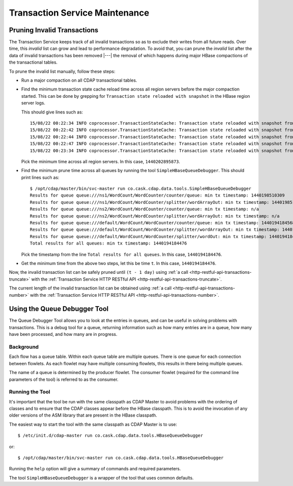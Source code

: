 .. meta::
    :author: Cask Data, Inc.
    :copyright: Copyright © 2015 Cask Data, Inc.

.. _tx-maintenance:

===============================
Transaction Service Maintenance
===============================

.. highlight:: console

Pruning Invalid Transactions
============================
The Transaction Service keeps track of all invalid transactions so as to exclude their writes from all future reads. 
Over time, this *invalid* list can grow and lead to performance degradation. To avoid that, you can prune the *invalid*
list after the data of invalid transactions has been removed |---| the removal of which happens during major HBase 
compactions of the transactional tables.

To prune the invalid list manually, follow these steps:

- Run a major compaction on all CDAP transactional tables.

- Find the minimum transaction state cache reload time across all region servers before the major compaction started.
  This can be done by grepping for ``Transaction state reloaded with snapshot`` in the HBase region server logs.
  
  This should give lines such as::

    15/08/22 00:22:34 INFO coprocessor.TransactionStateCache: Transaction state reloaded with snapshot from 1440202895873
    15/08/22 00:22:42 INFO coprocessor.TransactionStateCache: Transaction state reloaded with snapshot from 1440202956306
    15/08/22 00:22:44 INFO coprocessor.TransactionStateCache: Transaction state reloaded with snapshot from 1440202956306
    15/08/22 00:22:47 INFO coprocessor.TransactionStateCache: Transaction state reloaded with snapshot from 1440202956306
    15/08/22 00:23:34 INFO coprocessor.TransactionStateCache: Transaction state reloaded with snapshot from 1440202956306

  Pick the minimum time across all region servers. In this case, ``1440202895873``.

- Find the minimum prune time across all queues by running the tool ``SimpleHBaseQueueDebugger``. 
  This should print lines such as::

    $ /opt/cdap/master/bin/svc-master run co.cask.cdap.data.tools.SimpleHBaseQueueDebugger
    Results for queue queue:///ns1/WordCount/WordCounter/counter/queue: min tx timestamp: 1440198510309
    Results for queue queue:///ns1/WordCount/WordCounter/splitter/wordArrayOut: min tx timestamp: 1440198510280
    Results for queue queue:///ns2/WordCount/WordCounter/counter/queue: min tx timestamp: n/a
    Results for queue queue:///ns2/WordCount/WordCounter/splitter/wordArrayOut: min tx timestamp: n/a
    Results for queue queue:///default/WordCount/WordCounter/counter/queue: min tx timestamp: 1440194184568
    Results for queue queue:///default/WordCount/WordCounter/splitter/wordArrayOut: min tx timestamp: 1440194184476
    Results for queue queue:///default/WordCount/WordCounter/splitter/wordOut: min tx timestamp: 1440194184476
    Total results for all queues: min tx timestamp: 1440194184476

  Pick the timestamp from the line ``Total results for all queues``. In this case, ``1440194184476``.

- Get the minimum time from the above two steps, let this be time ``t``. In this case, ``1440194184476``.

Now, the invalid transaction list can be safely pruned
until ``(t - 1 day)`` using :ref:`a call <http-restful-api-transactions-truncate>`
with the :ref:`Transaction Service HTTP RESTful API <http-restful-api-transactions-truncate>`.

The current length of the invalid transaction list can be obtained using 
:ref:`a call <http-restful-api-transactions-number>` 
with the :ref:`Transaction Service HTTP RESTful API <http-restful-api-transactions-number>`.


Using the Queue Debugger Tool
=============================
The Queue Debugger Tool allows you to look at the entries in queues, and can be useful in
solving problems with transactions. This is a debug tool for a queue, returning
information such as how many entries are in a queue, how many have been processed, and how
many are in progress. 

Background
----------
Each flow has a queue table. Within each queue table are multiple queues. There is one
queue for each connection between flowlets. As each flowlet may have multiple consuming
flowlets, this results in there being multiple queues.

The name of a queue is determined by the producer flowlet. The consumer flowlet (required
for the command line parameters of the tool) is referred to as the consumer. 

Running the Tool
----------------
It's important that the tool be run with the same classpath as CDAP Master to avoid
problems with the ordering of classes and to ensure that the CDAP classes appear before
the HBase classpath. This is to avoid the invocation of any older versions of the ASM
library that are present in the HBase classpath.

The easiest way to start the tool with the same classpath as CDAP Master is to use::

  $ /etc/init.d/cdap-master run co.cask.cdap.data.tools.HBaseQueueDebugger
  
or::

  $ /opt/cdap/master/bin/svc-master run co.cask.cdap.data.tools.HBaseQueueDebugger
  
Running the ``help`` option will give a summary of commands and required parameters.

The tool ``SimpleHBaseQueueDebugger`` is a wrapper of the tool that uses common defaults. 



